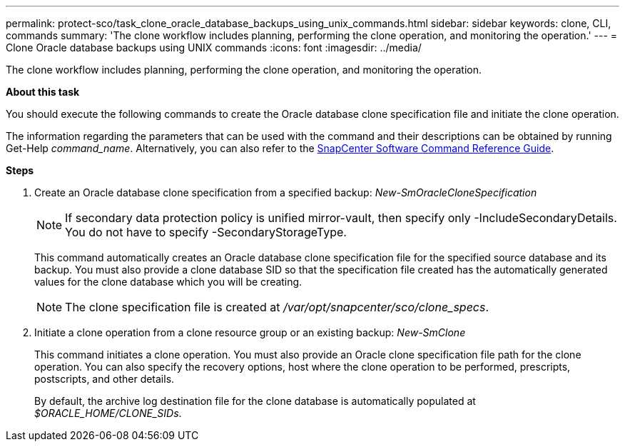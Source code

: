 ---
permalink: protect-sco/task_clone_oracle_database_backups_using_unix_commands.html
sidebar: sidebar
keywords: clone, CLI, commands
summary: 'The clone workflow includes planning, performing the clone operation, and monitoring the operation.'
---
= Clone Oracle database backups using UNIX commands
:icons: font
:imagesdir: ../media/

[.lead]
The clone workflow includes planning, performing the clone operation, and monitoring the operation.

*About this task*

You should execute the following commands to create the Oracle database clone specification file and initiate the clone operation.

The information regarding the parameters that can be used with the command and their descriptions can be obtained by running Get-Help _command_name_. Alternatively, you can also refer to the https://library.netapp.com/ecm/ecm_download_file/ECMLP2886896[SnapCenter Software Command Reference Guide^].

*Steps*

. Create an Oracle database clone specification from a specified backup: _New-SmOracleCloneSpecification_
+
NOTE: If secondary data protection policy is unified mirror-vault, then specify only -IncludeSecondaryDetails. You do not have to specify -SecondaryStorageType.

+
This command automatically creates an Oracle database clone specification file for the specified source database and its backup. You must also provide a clone database SID so that the specification file created has the automatically generated values for the clone database which you will be creating.
+
NOTE: The clone specification file is created at _/var/opt/snapcenter/sco/clone_specs_.

. Initiate a clone operation from a clone resource group or an existing backup: _New-SmClone_
+
This command initiates a clone operation. You must also provide an Oracle clone specification file path for the clone operation. You can also specify the recovery options, host where the clone operation to be performed, prescripts, postscripts, and other details.
+
By default, the archive log destination file for the clone database is automatically populated at _$ORACLE_HOME/CLONE_SIDs_.
